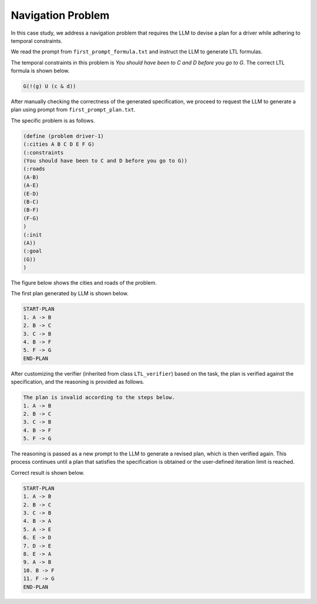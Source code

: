 Navigation Problem
~~~~~~~~~~~~~~~~~~~~

In this case study, we address a navigation problem that requires the LLM to devise a plan for a driver while adhering to temporal constraints. 

We read the prompt from ``first_prompt_formula.txt`` and instruct the LLM to generate LTL formulas.

The temporal constraints in this problem is `You should have been to C and D before you go to G`. The correct LTL formula is shown below.

.. code ::

   G(!(g) U (c & d))

After manually checking the correctness of the generated specification, we proceed to request the LLM to generate a plan using prompt from ``first_prompt_plan.txt``.

The specific problem is as follows.

.. code::

   (define (problem driver-1)
   (:cities A B C D E F G)
   (:constraints 
   (You should have been to C and D before you go to G))
   (:roads
   (A-B)
   (A-E)
   (E-D)
   (B-C)
   (B-F)
   (F-G)
   )
   (:init
   (A))
   (:goal
   (G))
   )


The figure below shows the cities and roads of the problem.

.. image:: images/5_example/map1.png
   :width: 450 px
   :align: center
   :alt: Navigation problem

The first plan generated by LLM is shown below.

.. code::

   START-PLAN
   1. A -> B 
   2. B -> C 
   3. C -> B 
   4. B -> F 
   5. F -> G 
   END-PLAN

After customizing the verifier (inherited from class ``LTL_verifier``) based on the task, the plan is verified against the specification, and the reasoning is provided as follows.

.. code::

   The plan is invalid according to the steps below.
   1. A -> B 
   2. B -> C 
   3. C -> B 
   4. B -> F 
   5. F -> G 

The reasoning is passed as a new prompt to the LLM to generate a revised plan, which is then verified again. This process continues until a plan that satisfies the specification is obtained or the user-defined iteration limit is reached.

Correct result is shown below.

.. code::

   START-PLAN
   1. A -> B 
   2. B -> C 
   3. C -> B 
   4. B -> A 
   5. A -> E 
   6. E -> D 
   7. D -> E 
   8. E -> A 
   9. A -> B 
   10. B -> F 
   11. F -> G 
   END-PLAN

